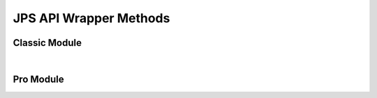 JPS API Wrapper Methods
=======================


Classic Module
------------------

.. collapse:: accounts

   |

   .. automethod:: src.classic.Classic.get_accounts

   |

   .. automethod:: src.classic.Classic.get_account

   |

   .. automethod:: src.classic.Classic.get_account_group

   |

   .. automethod:: src.classic.Classic.create_account

   |

   .. automethod:: src.classic.Classic.create_account_group

   |

   .. automethod:: src.classic.Classic.update_account

   |

   .. automethod:: src.classic.Classic.update_account_group

   |

   .. automethod:: src.classic.Classic.delete_account

   |

   .. automethod:: src.classic.Classic.delete_account_group

   |

.. collapse:: activationcode

   |

   .. automethod:: src.classic.Classic.get_activation_code

   |

   .. automethod:: src.classic.Classic.update_activation_code

   |

.. collapse:: advancedcomputersearches

   |

   .. automethod:: src.classic.Classic.get_advanced_computer_searches

   |

   .. automethod:: src.classic.Classic.get_advanced_computer_search

   |

   .. automethod:: src.classic.Classic.create_advanced_computer_search

   |

   .. automethod:: src.classic.Classic.update_advanced_computer_search

   |

   .. automethod:: src.classic.Classic.delete_advanced_computer_search

   |

.. collapse:: advancedmobiledevicesearches

   |

   .. automethod:: src.classic.Classic.get_advanced_mobile_device_searches

   |

   .. automethod:: src.classic.Classic.get_advanced_mobile_device_search

   |

   .. automethod:: src.classic.Classic.create_advanced_mobile_device_search

   |

   .. automethod:: src.classic.Classic.update_advanced_mobile_device_search

   |

   .. automethod:: src.classic.Classic.delete_advanced_mobile_device_search

   |

.. collapse:: advancedusersearches

   |

   .. automethod:: src.classic.Classic.get_advanced_user_searches

   |

   .. automethod:: src.classic.Classic.get_advanced_user_search

   |

   .. automethod:: src.classic.Classic.create_advanced_user_search

   |

   .. automethod:: src.classic.Classic.update_advanced_user_search

   |

   .. automethod:: src.classic.Classic.delete_advanced_user_search

   |

.. collapse:: allowedfileextensions

   |

   .. automethod:: src.classic.Classic.get_allowed_file_extensions

   |

   .. automethod:: src.classic.Classic.get_allowed_file_extension

   |

   .. automethod:: src.classic.Classic.create_allowed_file_extension

   |

   .. automethod:: src.classic.Classic.delete_allowed_file_extension

   |

.. collapse:: buildings

   |

   .. automethod:: src.classic.Classic.get_buildings

   |

   .. automethod:: src.classic.Classic.get_building

   |

   .. automethod:: src.classic.Classic.create_building

   |

   .. automethod:: src.classic.Classic.update_building

   |

   .. automethod:: src.classic.Classic.delete_building

   |

.. collapse:: byoprofiles

   |

   .. automethod:: src.classic.Classic.get_byo_profiles

   |

   .. automethod:: src.classic.Classic.get_byo_profile

   |

   .. automethod:: src.classic.Classic.create_byo_profile

   |

   .. automethod:: src.classic.Classic.update_byo_profile

   |

   .. automethod:: src.classic.Classic.delete_byo_profile

   |


.. collapse:: categories

   |

   .. automethod:: src.classic.Classic.get_categories

   |

   .. automethod:: src.classic.Classic.get_category

   |

   .. automethod:: src.classic.Classic.create_category

   |

   .. automethod:: src.classic.Classic.update_category

   |

   .. automethod:: src.classic.Classic.delete_category

   |

.. collapse:: classes

   |

   .. automethod:: src.classic.Classic.get_classes

   |

   .. automethod:: src.classic.Classic.get_class

   |

   .. automethod:: src.classic.Classic.create_class

   |

   .. automethod:: src.classic.Classic.update_class

   |

   .. automethod:: src.classic.Classic.delete_class

   |

.. collapse:: commandflush

   |

   .. automethod:: src.classic.Classic.create_command_flush

   |

.. collapse:: computerapplications

   |

   .. automethod:: src.classic.Classic.get_computer_application

   |

   .. automethod:: src.classic.Classic.get_computer_application_usage

   |

.. collapse:: computercommands

   |

   .. automethod:: src.classic.Classic.get_computer_commands

   |

   .. automethod:: src.classic.Classic.get_computer_command

   |

   .. automethod:: src.classic.Classic.get_computer_command_status


   |

   .. automethod:: src.classic.Classic.create_computer_command

   |

.. collapse:: computerextensionattributes

   |

   .. automethod:: src.classic.Classic.get_computer_extension_attributes

   |

   .. automethod:: src.classic.Classic.get_computer_extension_attribute

   |

   .. automethod:: src.classic.Classic.create_computer_extension_attribute

   |

   .. automethod:: src.classic.Classic.update_computer_extension_attribute

   |

   .. automethod:: src.classic.Classic.delete_computer_extension_attribute

.. collapse:: computergroups

   |

   .. automethod:: src.classic.Classic.get_computer_groups

   |

   .. automethod:: src.classic.Classic.get_computer_group

   |

   .. automethod:: src.classic.Classic.create_computer_group

   |

   .. automethod:: src.classic.Classic.update_computer_group

   |

   .. automethod:: src.classic.Classic.delete_computer_group

   |

.. collapse:: computerhardwaresoftwarereports

   |

   .. automethod:: src.classic.Classic.get_computer_hardware_software_reports

   |

.. collapse:: computerhistory

   |

   .. automethod:: src.classic.Classic.get_computer_history

   |

.. collapse:: computerinventorycollection

   |

   .. automethod:: src.classic.Classic.get_computer_inventory_collection

   |

   .. automethod:: src.classic.Classic.update_computer_inventory_collection

   |

.. collapse:: computerinvitations

   |

   .. automethod:: src.classic.Classic.get_computer_invitations

   |

   .. automethod:: src.classic.Classic.get_computer_invitation

   |

   .. automethod:: src.classic.Classic.create_computer_invitation

   |

   .. automethod:: src.classic.Classic.delete_computer_invitation

   |

.. collapse:: computermanagement

   |

   .. automethod:: src.classic.Classic.get_computer_management

   |

.. collapse:: computerreports

   |

   .. automethod:: src.classic.Classic.get_computer_reports

   |

   .. automethod:: src.classic.Classic.get_computer_report

   |

.. collapse:: computers

   |

   .. automethod:: src.classic.Classic.get_computers

   |

   .. automethod:: src.classic.Classic.get_computer

   |

   .. automethod:: src.classic.Classic.create_computer

   |

   .. automethod:: src.classic.Classic.update_computer

   |

   .. automethod:: src.classic.Classic.delete_computer

   |

   .. automethod:: src.classic.Classic.delete_computers_extension_attribute_data

   |

.. collapse:: departments

   |

   .. automethod:: src.classic.Classic.get_departments

   |

   .. automethod:: src.classic.Classic.get_department

   |

   .. automethod:: src.classic.Classic.create_department

   |

   .. automethod:: src.classic.Classic.update_department

   |

   .. automethod:: src.classic.Classic.delete_department

   |

.. collapse:: directorybindings

   |

   .. automethod:: src.classic.Classic.get_directory_bindings

   |

   .. automethod:: src.classic.Classic.get_directory_binding

   |

   .. automethod:: src.classic.Classic.create_directory_binding

   |

   .. automethod:: src.classic.Classic.update_directory_binding

   |

   .. automethod:: src.classic.Classic.delete_directory_binding

   |

.. collapse:: diskencryptionconfigurations

   |

   .. automethod:: src.classic.Classic.get_disk_encryption_configurations

   |

   .. automethod:: src.classic.Classic.get_disk_encryption_configuration

   |

   .. automethod:: src.classic.Classic.create_disk_encryption_configuration

   |

   .. automethod:: src.classic.Classic.update_disk_encryption_configuration

   |

   .. automethod:: src.classic.Classic.delete_disk_encryption_configuration

   |

.. collapse:: distributionpoints

   |

   .. automethod:: src.classic.Classic.get_distribution_points

   |

   .. automethod:: src.classic.Classic.get_distribution_point

   |

   .. automethod:: src.classic.Classic.create_distribution_point

   |

   .. automethod:: src.classic.Classic.update_distribution_point

   |

   .. automethod:: src.classic.Classic.delete_distribution_point

   |

.. collapse:: dockitems

   |

   .. automethod:: src.classic.Classic.get_dock_items

   |

   .. automethod:: src.classic.Classic.get_dock_item

   |

   .. automethod:: src.classic.Classic.create_dock_item

   |

   .. automethod:: src.classic.Classic.update_dock_item

   |

   .. automethod:: src.classic.Classic.delete_dock_item

   |

.. collapse:: ebooks

   |

   .. automethod:: src.classic.Classic.get_ebooks

   |

   .. automethod:: src.classic.Classic.get_ebook

   |

   .. automethod:: src.classic.Classic.create_ebook

   |

   .. automethod:: src.classic.Classic.update_ebook

   |

   .. automethod:: src.classic.Classic.delete_ebook

   |

.. collapse:: fileuploads

   |

   Enrollmentprofiles and printers resources do not work. Peripherals work but
   are no longer supported by Jamf so I didn't add them.

   |

   .. automethod:: src.classic.Classic.create_file_upload

   |

.. collapse:: gsxconnection

   |

   .. automethod:: src.classic.Classic.get_gsx_connection

   |

   .. automethod:: src.classic.Classic.update_gsx_connection

   |

.. collapse:: healthcarelistener

   |

   .. automethod:: src.classic.Classic.get_healthcare_listeners

   |

   .. automethod:: src.classic.Classic.get_healthcare_listener

   |

   .. automethod:: src.classic.Classic.update_healthcare_listener

   |

.. collapse:: healthcarelistenerrule

   |

   .. automethod:: src.classic.Classic.get_healthcare_listener_rules

   |

   .. automethod:: src.classic.Classic.get_healthcare_listener_rule

   |

   .. automethod:: src.classic.Classic.create_healthcare_listener_rule

   |

   .. automethod:: src.classic.Classic.update_healthcare_listener_rule

   |

.. collapse:: ibeacons

   |

   .. automethod:: src.classic.Classic.get_ibeacon_regions

   |

   .. automethod:: src.classic.Classic.get_ibeacon_region

   |

   .. automethod:: src.classic.Classic.create_ibeacon_region

   |

   .. automethod:: src.classic.Classic.update_ibeacon_region

   |

   .. automethod:: src.classic.Classic.delete_ibeacon_region

   |

.. collapse:: infrastructuremanager

   |

   .. automethod:: src.classic.Classic.get_infrastructure_managers

   |

   .. automethod:: src.classic.Classic.get_infrastructure_manager

   |

   .. automethod:: src.classic.Classic.update_infrastructure_manager

   |

.. collapse:: jssuser

   |

   This endpoint no longer works.

   |

.. collapse:: jsonwebtokenconfigurations

   |

   .. automethod:: src.classic.Classic.get_json_web_token_configurations

   |

   .. automethod:: src.classic.Classic.get_json_web_token_configuration

   |

   .. automethod:: src.classic.Classic.create_json_web_token_configuration

   |

   .. automethod:: src.classic.Classic.update_json_web_token_configuration

   |

   .. automethod:: src.classic.Classic.delete_json_web_token_configuration

   |

.. collapse:: ldapservers

   |

   .. automethod:: src.classic.Classic.get_ldap_servers

   |

   .. automethod:: src.classic.Classic.get_ldap_server

   |

   .. automethod:: src.classic.Classic.get_ldap_server_user

   |

   .. automethod:: src.classic.Classic.get_ldap_server_group

   |

   .. automethod:: src.classic.Classic.get_ldap_server_group_user

   |

   .. automethod:: src.classic.Classic.create_ldap_server

   |

   .. automethod:: src.classic.Classic.update_ldap_server

   |

   .. automethod:: src.classic.Classic.delete_ldap_server

   |

.. collapse:: licensedsoftware

   |

   .. automethod:: src.classic.Classic.get_licensed_software_all

   |

   .. automethod:: src.classic.Classic.get_licensed_software

   |

   .. automethod:: src.classic.Classic.create_licensed_software

   |

   .. automethod:: src.classic.Classic.update_licensed_software

   |

   .. automethod:: src.classic.Classic.delete_licensed_software

   |

.. collapse:: logflush

   |

   .. automethod:: src.classic.Classic.create_log_flush

   |

   .. automethod:: src.classic.Classic.create_log_flush_interval

   |

.. collapse:: macapplications

   |

   .. automethod:: src.classic.Classic.get_mac_applications

   |

   .. automethod:: src.classic.Classic.get_mac_application

   |

   .. automethod:: src.classic.Classic.create_mac_application

   |

   .. automethod:: src.classic.Classic.update_mac_application

   |

   .. automethod:: src.classic.Classic.delete_mac_application

   |

.. collapse:: managedpreferenceprofiles

   |

   Managed preference profiles have been deprecated by Apple and Jamf.
   I added the ability to get, update, and delete them as you can no do these
   through the GUI but omitted creation as they should not be used.

   |

   .. automethod:: src.classic.Classic.get_managed_preference_profiles

   |

   .. automethod:: src.classic.Classic.get_managed_preference_profile

   |

   .. automethod:: src.classic.Classic.update_managed_preference_profile

   |

   .. automethod:: src.classic.Classic.delete_managed_preference_profile

   |

.. collapse:: mobiledeviceapplications

   |

   .. automethod:: src.classic.Classic.get_mobile_device_applications

   |

   .. automethod:: src.classic.Classic.get_mobile_device_application

   |

   .. automethod:: src.classic.Classic.create_mobile_device_application

   |

   .. automethod:: src.classic.Classic.update_mobile_device_application

   |

   .. automethod:: src.classic.Classic.delete_mobile_device_application

   |

.. collapse:: mobiledevicecommands

   |

   .. automethod:: src.classic.Classic.get_mobile_device_commands

   |

   .. automethod:: src.classic.Classic.get_mobile_device_command

   |

   .. automethod:: src.classic.Classic.create_mobile_device_command

   |

.. collapse:: mobiledeviceconfigurationprofiles

   |

   .. automethod:: src.classic.Classic.get_mobile_device_configuration_profiles

   |

   .. automethod:: src.classic.Classic.get_mobile_device_configuration_profile

   |

   .. automethod:: src.classic.Classic.create_mobile_device_configuration_profile

   |

   .. automethod:: src.classic.Classic.update_mobile_device_configuration_profile

   |

   .. automethod:: src.classic.Classic.delete_mobile_device_configuration_profile

   |

.. collapse:: mobiledeviceenrollmentprofiles

   |

   .. automethod:: src.classic.Classic.get_mobile_device_enrollment_profiles

   |

   .. automethod:: src.classic.Classic.get_mobile_device_enrollment_profile

   |

   .. automethod:: src.classic.Classic.create_mobile_device_enrollment_profile

   |

   .. automethod:: src.classic.Classic.update_mobile_device_enrollment_profile

   |

   .. automethod:: src.classic.Classic.delete_mobile_device_enrollment_profile

   |

.. collapse:: mobiledeviceextensionattributes

   |

   .. automethod:: src.classic.Classic.get_mobile_device_extension_attributes

   |

   .. automethod:: src.classic.Classic.get_mobile_device_extension_attribute

   |

   .. automethod:: src.classic.Classic.create_mobile_device_extension_attribute

   |

   .. automethod:: src.classic.Classic.update_mobile_device_extension_attribute

   |

   .. automethod:: src.classic.Classic.delete_mobile_device_extension_attribute

   |

.. collapse:: mobiledevicegroups

   |

   .. automethod:: src.classic.Classic.get_mobile_device_groups

   |

   .. automethod:: src.classic.Classic.get_mobile_device_group

   |

   .. automethod:: src.classic.Classic.create_mobile_device_group

   |

   .. automethod:: src.classic.Classic.update_mobile_device_group

   |

   .. automethod:: src.classic.Classic.delete_mobile_device_group

   |

.. collapse:: mobiledevicehistory

   |

   .. automethod:: src.classic.Classic.get_mobile_device_history

   |

.. collapse:: mobiledeviceinvitations

   |

   .. automethod:: src.classic.Classic.get_mobile_device_invitations

   |

   .. automethod:: src.classic.Classic.get_mobile_device_invitation

   |

   .. automethod:: src.classic.Classic.create_mobile_device_invitation

   |

   .. automethod:: src.classic.Classic.delete_mobile_device_invitation

   |

.. collapse:: mobiledeviceprovisioningprofiles

   |

   .. automethod:: src.classic.Classic.get_mobile_device_provisioning_profiles

   |

   .. automethod:: src.classic.Classic.get_mobile_device_provisioning_profile

   |

   .. automethod:: src.classic.Classic.create_mobile_device_provisioning_profile

   |

   .. automethod:: src.classic.Classic.update_mobile_device_provisioning_profile

   |

   .. automethod:: src.classic.Classic.delete_mobile_device_provisioning_profile

   |

.. collapse:: mobiledevices

   |

   .. automethod:: src.classic.Classic.get_mobile_devices

   |

   .. automethod:: src.classic.Classic.get_mobile_device

   |

   .. automethod:: src.classic.Classic.create_mobile_device

   |

   .. automethod:: src.classic.Classic.update_mobile_device

   |

   .. automethod:: src.classic.Classic.delete_mobile_device

   |

.. collapse:: networksegments

   |

   .. automethod:: src.classic.Classic.get_network_segments

   |

   .. automethod:: src.classic.Classic.get_network_segment

   |

   .. automethod:: src.classic.Classic.create_network_segment

   |

   .. automethod:: src.classic.Classic.update_network_segment

   |

   .. automethod:: src.classic.Classic.delete_network_segment

   |

.. collapse:: osxconfigurationprofiles

   |

   .. automethod:: src.classic.Classic.get_osx_configuration_profiles

   |

   .. automethod:: src.classic.Classic.get_osx_configuration_profile

   |

   .. automethod:: src.classic.Classic.create_osx_configuration_profile

   |

   .. automethod:: src.classic.Classic.update_osx_configuration_profile

   |

   .. automethod:: src.classic.Classic.delete_osx_configuration_profile

   |

.. collapse:: packages

   |

   .. automethod:: src.classic.Classic.get_packages

   |

   .. automethod:: src.classic.Classic.get_package

   |

   .. automethod:: src.classic.Classic.create_package

   |

   .. automethod:: src.classic.Classic.update_package

   |

   .. automethod:: src.classic.Classic.delete_package

   |

.. collapse:: patchavailabletitles

   |

   .. automethod:: src.classic.Classic.get_patch_available_titles

   |

.. collapse:: patches

   |

   All endpoints deprecated, use /patchsoftwaretitles or /patchreports

   |

.. collapse:: patchexternalsources

   |

   .. automethod:: src.classic.Classic.get_patch_external_sources

   |

   .. automethod:: src.classic.Classic.get_patch_external_source

   |

   .. automethod:: src.classic.Classic.create_patch_external_source

   |

   .. automethod:: src.classic.Classic.update_patch_external_source

   |

   .. automethod:: src.classic.Classic.delete_patch_external_source

   |

.. collapse:: patchinternalsources

   |

   .. automethod:: src.classic.Classic.get_patch_internal_sources

   |

   .. automethod:: src.classic.Classic.get_patch_internal_source

   |

.. collapse:: patchpolicies

   |

   .. automethod:: src.classic.Classic.get_patch_policies

   |

   .. automethod:: src.classic.Classic.get_patch_policy

   |

   .. automethod:: src.classic.Classic.create_patch_policy

   |

   .. automethod:: src.classic.Classic.update_patch_policy

   |

   .. automethod:: src.classic.Classic.delete_patch_policy

   |

.. collapse:: patchreports

   |

   .. automethod:: src.classic.Classic.get_patch_report

   |

.. collapse:: patchsoftwaretitles

   |

   .. automethod:: src.classic.Classic.get_patch_software_titles

   |

   .. automethod:: src.classic.Classic.get_patch_software_title

   |

   .. automethod:: src.classic.Classic.create_patch_software_title

   |

   .. automethod:: src.classic.Classic.update_patch_software_title

   |

   .. automethod:: src.classic.Classic.delete_patch_software_title

   |

.. collapse:: peripherals

   |

   Peripherals were deprecated by Jamf so I've omitted the creation
   endpoint, you can still get, update, and delete so that you can change or 
   delete them.

   |

   .. automethod:: src.classic.Classic.get_peripherals

   |

   .. automethod:: src.classic.Classic.get_peripheral

   |

   .. automethod:: src.classic.Classic.update_peripheral

   |

   .. automethod:: src.classic.Classic.delete_peripheral

   |

.. collapse:: peripheraltypes

   |

   Peripherals were deprecated by Jamf so I've omitted the creation
   endpoint, you can still get, update, and delete are still available
   so that you can change or delete them.

   |

   .. automethod:: src.classic.Classic.get_peripheral_types

   |

   .. automethod:: src.classic.Classic.get_peripheral_type

   |

   .. automethod:: src.classic.Classic.update_peripheral_type

   |

   .. automethod:: src.classic.Classic.delete_peripheral_type

   |

.. collapse:: policies

   |

   .. automethod:: src.classic.Classic.get_policies

   |

   .. automethod:: src.classic.Classic.get_policy

   |

   .. automethod:: src.classic.Classic.create_policy

   |

   .. automethod:: src.classic.Classic.update_policy

   |

   .. automethod:: src.classic.Classic.delete_policy

   |

.. collapse:: printers

   |

   .. automethod:: src.classic.Classic.get_printers

   |

   .. automethod:: src.classic.Classic.get_printer

   |

   .. automethod:: src.classic.Classic.create_printer

   |

   .. automethod:: src.classic.Classic.update_printer

   |

   .. automethod:: src.classic.Classic.delete_printer

   |

.. collapse:: removablemacaddresses

   |

   .. automethod:: src.classic.Classic.get_removable_mac_addresses

   |

   .. automethod:: src.classic.Classic.get_removable_mac_address

   |

   .. automethod:: src.classic.Classic.create_removable_mac_address

   |

   .. automethod:: src.classic.Classic.update_removable_mac_address

   |

   .. automethod:: src.classic.Classic.delete_removable_mac_address

   |

.. collapse:: restrictedsoftware

   |

   .. automethod:: src.classic.Classic.get_restricted_software_all

   |

   .. automethod:: src.classic.Classic.get_restricted_software

   |

   .. automethod:: src.classic.Classic.create_restricted_software

   |

   .. automethod:: src.classic.Classic.update_restricted_software

   |

   .. automethod:: src.classic.Classic.delete_restricted_software

   |

.. collapse:: savedsearches

   |

   Deprecated - use advancedcomputersearches, advancedmobiledevicesearches,
   and advancedusersearches instead.

   |

.. collapse:: scripts

   |

   .. automethod:: src.classic.Classic.get_scripts

   |

   .. automethod:: src.classic.Classic.get_script

   |

   .. automethod:: src.classic.Classic.create_script

   |

   .. automethod:: src.classic.Classic.update_script

   |

   .. automethod:: src.classic.Classic.delete_script

   |

.. collapse:: sites

   |

   .. automethod:: src.classic.Classic.get_sites

   |

   .. automethod:: src.classic.Classic.get_site

   |

   .. automethod:: src.classic.Classic.create_site

   |

   .. automethod:: src.classic.Classic.update_site

   |

   .. automethod:: src.classic.Classic.delete_site

   |

.. collapse:: smtpserver

   |

   .. automethod:: src.classic.Classic.get_smtp_server

   |

   .. automethod:: src.classic.Classic.update_smtp_server

   |

.. collapse:: softwareupdateservers

   |

   .. automethod:: src.classic.Classic.get_software_update_servers

   |

   .. automethod:: src.classic.Classic.get_software_update_server

   |

   .. automethod:: src.classic.Classic.create_software_update_server

   |

   .. automethod:: src.classic.Classic.update_software_update_server

   |

   .. automethod:: src.classic.Classic.delete_software_update_server

   |

.. collapse:: userextensionattributes

   |

   .. automethod:: src.classic.Classic.get_user_extension_attributes

   |

   .. automethod:: src.classic.Classic.get_user_extension_attribute

   |

   .. automethod:: src.classic.Classic.create_user_extension_attribute

   |

   .. automethod:: src.classic.Classic.update_user_extension_attribute

   |

   .. automethod:: src.classic.Classic.delete_user_extension_attribute

   |

.. collapse:: usergroups

   |

   .. automethod:: src.classic.Classic.get_user_groups

   |

   .. automethod:: src.classic.Classic.get_user_group

   |

   .. automethod:: src.classic.Classic.create_user_group

   |

   .. automethod:: src.classic.Classic.update_user_group

   |

   .. automethod:: src.classic.Classic.delete_user_group

   |

.. collapse:: users

   |

   .. automethod:: src.classic.Classic.get_users

   |

   .. automethod:: src.classic.Classic.get_user

   |

   .. automethod:: src.classic.Classic.create_user

   |

   .. automethod:: src.classic.Classic.update_user

   |

   .. automethod:: src.classic.Classic.delete_user

   |

.. collapse:: vppaccounts

   |

   .. automethod:: src.classic.Classic.get_vpp_accounts

   |

   .. automethod:: src.classic.Classic.get_vpp_account

   |

   .. automethod:: src.classic.Classic.create_vpp_account

   |

   .. automethod:: src.classic.Classic.update_vpp_account

   |

   .. automethod:: src.classic.Classic.delete_vpp_account

   |

.. collapse:: vppassignments

   |

   .. automethod:: src.classic.Classic.get_vpp_assignments

   |

   .. automethod:: src.classic.Classic.get_vpp_assignment

   |

   .. automethod:: src.classic.Classic.create_vpp_assignment

   |

   .. automethod:: src.classic.Classic.update_vpp_assignment

   |

   .. automethod:: src.classic.Classic.delete_vpp_assignment

   |

.. collapse:: vppinvitations

   |

   .. automethod:: src.classic.Classic.get_vpp_invitations

   |

   .. automethod:: src.classic.Classic.get_vpp_invitation

   |

   .. automethod:: src.classic.Classic.create_vpp_invitation

   |

   .. automethod:: src.classic.Classic.update_vpp_invitation

   |

   .. automethod:: src.classic.Classic.delete_vpp_invitation
   
   |

.. collapse:: webhooks

   |

   .. automethod:: src.classic.Classic.get_webhooks

   |

   .. automethod:: src.classic.Classic.get_webhook

   |

   .. automethod:: src.classic.Classic.create_webhook

   |

   .. automethod:: src.classic.Classic.update_webhook

   |

   .. automethod:: src.classic.Classic.delete_webhook

   |

|

Pro Module
------------------

.. collapse:: advanced-mobile-device-searches

   |

   .. automethod:: src.pro.Pro.get_advanced_mobile_device_searches

   |

   .. automethod:: src.pro.Pro.get_advanced_mobile_device_search_criteria_choices

   |

   .. automethod:: src.pro.Pro.get_advanced_mobile_device_search

   |

   .. automethod:: src.pro.Pro.create_advanced_mobile_device_search

   |

   .. automethod:: src.pro.Pro.update_advanced_mobile_device_search

   |

   .. automethod:: src.pro.Pro.delete_advanced_mobile_device_search

   |

.. collapse:: advnced-user-content-searches

   |

   .. automethod:: src.pro.Pro.get_advanced_user_content_searches

   |

   .. automethod:: src.pro.Pro.get_advanced_user_content_search

   |

   .. automethod:: src.pro.Pro.create_advanced_user_content_search

   |

   .. automethod:: src.pro.Pro.update_advanced_user_content_search

   |

   .. automethod:: src.pro.Pro.delete_advanced_user_content_search

   |

.. collapse:: api-authentication

   |

   Only the get method is available here because the other endpoints will
   cause the current session to fail and break the API wrapper.

   |

   .. automethod:: src.pro.Pro.get_api_authentication

   |

.. collapse:: app-dynamics-configuration-preview

   |

   .. automethod:: src.pro.Pro.get_app_dynamics_configuration

   |

.. collapse:: app-request-preview

   |

   .. automethod:: src.pro.Pro.get_app_request_settings

   |

   .. automethod:: src.pro.Pro.get_app_request_form_input_fields

   |

   .. automethod:: src.pro.Pro.get_app_request_form_input_field

   |

   .. automethod:: src.pro.Pro.create_app_request_form_input_field

   |

   .. automethod:: src.pro.Pro.update_app_request_settings

   |

   .. automethod:: src.pro.Pro.update_app_request_form_input_field

   |

   .. automethod:: src.pro.Pro.replace_app_request_form_input_fields

   |

   .. automethod:: src.pro.Pro.delete_app_request_form_input_field

   |

.. collapse:: app-store-country-codes-preview

   |

   .. automethod:: src.pro.Pro.get_app_store_country_codes

   |

.. collapse:: branding

   |

   .. automethod:: src.pro.Pro.get_branding_image

   |

.. collapse:: buildings

   |

   .. automethod:: src.pro.Pro.get_buildings

   |

   .. automethod:: src.pro.Pro.get_building

   |

   .. automethod:: src.pro.Pro.get_building_history

   |

   .. automethod:: src.pro.Pro.get_building_export

   |

   .. automethod:: src.pro.Pro.get_building_history_export

   |

   .. automethod:: src.pro.Pro.create_building

   |

   .. automethod:: src.pro.Pro.create_building_history_note

   |

   .. automethod:: src.pro.Pro.update_building

   |

   .. automethod:: src.pro.Pro.delete_building
   
   |

.. collapse:: cache-settings

   |

   .. automethod:: src.pro.Pro.get_cache_settings

   |

   .. automethod:: src.pro.Pro.update_cache_settings

   |

.. collapse:: categories

   |

   .. automethod:: src.pro.Pro.get_categories

   |

   .. automethod:: src.pro.Pro.get_category

   |

   .. automethod:: src.pro.Pro.get_category_history

   |

   .. automethod:: src.pro.Pro.create_category

   |

   .. automethod:: src.pro.Pro.create_category_history_note

   |

   .. automethod:: src.pro.Pro.update_category

   |

   .. automethod:: src.pro.Pro.delete_category

   |

.. collapse:: certificate-authority

   |

   .. automethod:: src.pro.Pro.get_certificate_authority_active

   |

   .. automethod:: src.pro.Pro.get_certificate_authority

   |

.. collapse:: classic-ldap

   |

   .. automethod:: src.pro.Pro.get_classic_ldap

   |

.. collapse:: client-check-in

   |

   .. automethod:: src.pro.Pro.get_client_check_in

   |

   .. automethod:: src.pro.Pro.get_client_check_in_history

   |

   .. automethod:: src.pro.Pro.create_client_check_in_history_note

   |

   .. automethod:: src.pro.Pro.update_client_check_in

   |

.. collapse:: cloud-azure

   |

   .. automethod:: src.pro.Pro.get_cloud_azure_default_server_configuration

   |

   .. automethod:: src.pro.Pro.get_cloud_azure_default_mappings

   |

   .. automethod:: src.pro.Pro.get_cloud_azure_identity_provider_configuration

   |

   .. automethod:: src.pro.Pro.get_cloud_azure_report

   |

   .. automethod:: src.pro.Pro.get_cloud_azure_report_status

   |

   .. automethod:: src.pro.Pro.get_cloud_azure_pending_report

   |

   .. automethod:: src.pro.Pro.create_cloud_azure_report

   |

   .. automethod:: src.pro.Pro.create_cloud_azure_identity_provider_configuration

   |

   .. automethod:: src.pro.Pro.update_cloud_azure_identity_provider_configuration

   |

   .. automethod:: src.pro.Pro.delete_cloud_azure_identity_provider_configuration

   |

.. collapse:: cloud-idp

   |

   .. automethod:: src.pro.Pro.get_cloud_idps

   |

   .. automethod:: src.pro.Pro.get_cloud_idp

   |

   .. automethod:: src.pro.Pro.get_cloud_idp_history

   |

   .. automethod:: src.pro.Pro.get_cloud_idp_export

   |

   .. automethod:: src.pro.Pro.create_cloud_idp_history_note

   |

   .. automethod:: src.pro.Pro.create_cloud_idp_group_test_search

   |

   .. automethod:: src.pro.Pro.create_cloud_idp_user_test_search

   |

   .. automethod:: src.pro.Pro.create_cloud_idp_user_membership_test_search

   |

.. collapse:: cloud-ldap

   |

   .. automethod:: src.pro.Pro.get_cloud_ldap_default_server_configuration

   |

   .. automethod:: src.pro.Pro.get_cloud_ldap_default_mappings

   |

   .. automethod:: src.pro.Pro.get_cloud_ldap_configuration

   |

   .. automethod:: src.pro.Pro.get_cloud_ldap_mappings

   |

   .. automethod:: src.pro.Pro.get_cloud_ldap_connection_status

   |

   .. automethod:: src.pro.Pro.get_cloud_ldap_bind_connection_pool

   |

   .. automethod:: src.pro.Pro.get_cloud_ldap_search_connection_pool

   |

   .. automethod:: src.pro.Pro.create_cloud_ldap_configuration

   |

   .. automethod:: src.pro.Pro.create_cloud_ldap_keystore_validation

   |

   .. automethod:: src.pro.Pro.update_cloud_ldap_configuration

   |

   .. automethod:: src.pro.Pro.update_cloud_ldap_mappings_configuration

   |

   .. automethod:: src.pro.Pro.delete_cloud_ldap_configuration

   |

.. collapse:: computer-groups

   |

   .. automethod:: src.pro.Pro.get_computer_groups

   |

.. collapse:: computer-inventory

   |

   .. automethod:: src.pro.Pro.get_computer_inventories

   |

   .. automethod:: src.pro.Pro.get_computer_inventory

   |

   .. automethod:: src.pro.Pro.get_computer_inventory_detail

   |

   .. automethod:: src.pro.Pro.get_computer_inventory_filevaults

   |

   .. automethod:: src.pro.Pro.get_computer_inventory_filevault

   |

   .. automethod:: src.pro.Pro.get_computer_inventory_recovery_lock_password

   |

   .. automethod:: src.pro.Pro.get_computer_inventory_attachment

   |

   .. automethod:: src.pro.Pro.create_computer_inventory_attachment

   |

   .. automethod:: src.pro.Pro.update_computer_inventory

   |

   .. automethod:: src.pro.Pro.delete_computer_inventory

   |

   .. automethod:: src.pro.Pro.delete_computer_inventory_attachment

   |

.. collapse:: computer-inventory-collection-settings

   |

   .. automethod:: src.pro.Pro.get_computer_inventory_collection_settings

   |

   .. automethod:: src.pro.Pro.create_computer_inventory_collection_settings_custom_path

   |

   .. automethod:: src.pro.Pro.update_computer_inventory_collection_settings

   |

   .. automethod:: src.pro.Pro.delete_computer_inventory_collection_settings_custom_path

   |

.. collapse:: computer-prestages

   |

   .. automethod:: src.pro.Pro.get_computer_prestages

   |

   .. automethod:: src.pro.Pro.get_computer_prestage_scopes

   |

   .. automethod:: src.pro.Pro.get_computer_prestage

   |

   .. automethod:: src.pro.Pro.get_computer_prestage_scope

   |

   .. automethod:: src.pro.Pro.create_computer_prestage

   |

   .. automethod:: src.pro.Pro.create_computer_prestage_scope

   |

   .. automethod:: src.pro.Pro.update_computer_prestage

   |

   .. automethod:: src.pro.Pro.replace_computer_prestage_scope

   |

   .. automethod:: src.pro.Pro.delete_computer_prestage

   |

   .. automethod:: src.pro.Pro.delete_computer_prestage_scope

   |

.. collapse:: computers-preview

   |

   .. automethod:: src.pro.Pro.get_computers

   |

.. collapse:: conditional-access

   |

   .. automethod:: src.pro.Pro.get_conditional_access_computer

   |

   .. automethod:: src.pro.Pro.get_conditional_access_mobile_device

   |

.. collapse:: csa

   |

   .. automethod:: src.pro.Pro.get_csa

   |

   .. automethod:: src.pro.Pro.create_csa

   |

   .. automethod:: src.pro.Pro.update_csa

   |

   .. automethod:: src.pro.Pro.delete_csa

   |

.. collapse:: departments

   |

   .. automethod:: src.pro.Pro.get_departments

   |

   .. automethod:: src.pro.Pro.get_department

   |

   .. automethod:: src.pro.Pro.get_department_history

   |

   .. automethod:: src.pro.Pro.create_department

   |

   .. automethod:: src.pro.Pro.create_department_history_note

   |

   .. automethod:: src.pro.Pro.update_department

   |

   .. automethod:: src.pro.Pro.delete_department

   |

.. collapse:: device-communication-settings

   |

   .. automethod:: src.pro.Pro.get_device_communication_settings

   |

   .. automethod:: src.pro.Pro.get_device_communication_settings_history

   |

   .. automethod:: src.pro.Pro.create_device_communication_settings_history_note

   |

   .. automethod:: src.pro.Pro.update_device_communication_settings

   |

.. collapse:: device-enrollments

   |

   .. automethod:: src.pro.Pro.get_device_enrollments

   |

   .. automethod:: src.pro.Pro.get_device_enrollment

   |

   .. automethod:: src.pro.Pro.get_device_enrollment_history

   |

   .. automethod:: src.pro.Pro.get_device_enrollments_public_key

   |

   .. automethod:: src.pro.Pro.get_device_enrollments_instance_sync_states

   |

   .. automethod:: src.pro.Pro.get_device_enrollment_instance_sync_states

   |

   .. automethod:: src.pro.Pro.get_device_enrollment_instance_sync_state_latest

   |

   .. automethod:: src.pro.Pro.create_device_enrollment

   |

   .. automethod:: src.pro.Pro.create_device_enrollment_history_note

   |

   .. automethod:: src.pro.Pro.update_device_enrollment

   |

   .. automethod:: src.pro.Pro.update_device_enrollment_token

   |

   .. automethod:: src.pro.Pro.delete_device_enrollment

   |

   .. automethod:: src.pro.Pro.delete_device_enrollment_device

   |

.. collapse:: device-enrollments-devices

   |

   .. automethod:: src.pro.Pro.get_device_enrollments_devices

   |

.. collapse:: ebooks

   |

   .. automethod:: src.pro.Pro.get_ebooks

   |

   .. automethod:: src.pro.Pro.get_ebook

   |

   .. automethod:: src.pro.Pro.get_ebook_scope

   |

.. collapse:: engage

   |

   .. automethod:: src.pro.Pro.get_engage_settings

   |

   .. automethod:: src.pro.Pro.get_engage_settings_history

   |

   .. automethod:: src.pro.Pro.create_engage_settings_history_note

   |

   .. automethod:: src.pro.Pro.update_engage_settings

   |

.. collapse:: enrollment

   |

   .. automethod:: src.pro.Pro.get_enrollment_settings

   |

   .. automethod:: src.pro.Pro.get_enrollment_history

   |

   .. automethod:: src.pro.Pro.get_enrollment_history_export

   |

   .. automethod:: src.pro.Pro.get_enrollment_adue_session_token_settings

   |

   .. automethod:: src.pro.Pro.get_enrollment_ldap_groups

   |

   .. automethod:: src.pro.Pro.get_enrollment_ldap_group

   |

   .. automethod:: src.pro.Pro.get_enrollment_languages_messaging

   |

   .. automethod:: src.pro.Pro.get_enrollment_language_messaging

   |

   .. automethod:: src.pro.Pro.get_enrollment_language_codes

   |

   .. automethod:: src.pro.Pro.get_enrollment_unused_language_codes

   |

   .. automethod:: src.pro.Pro.create_enrollment_history_note

   |

   .. automethod:: src.pro.Pro.create_enrollment_ldap_group

   |

   .. automethod:: src.pro.Pro.update_enrollment_settings

   |

   .. automethod:: src.pro.Pro.update_enrollment_adue_session_token_settings

   |

   .. automethod:: src.pro.Pro.update_enrollment_ldap_group

   |

   .. automethod:: src.pro.Pro.update_enrollment_language_messaging

   |

   .. automethod:: src.pro.Pro.delete_enrollment_ldap_group

   |

   .. automethod:: src.pro.Pro.delete_enrollment_language_messaging

   |

.. collapse:: enrollment-customization

   |

   .. automethod:: src.pro.Pro.get_enrollment_customizations

   |

   .. automethod:: src.pro.Pro.get_enrollment_customization

   |

   .. automethod:: src.pro.Pro.get_enrollment_customization_history

   |

   .. automethod:: src.pro.Pro.get_enrollment_customization_prestages

   |

   .. automethod:: src.pro.Pro.get_enrollment_customization_image

   |

   .. automethod:: src.pro.Pro.create_enrollment_customization

   |

   .. automethod:: src.pro.Pro.create_enrollment_customization_history_note

   |

   .. automethod:: src.pro.Pro.create_enrollment_customization_image

   |

   .. automethod:: src.pro.Pro.update_enrollment_customization

   |

   .. automethod:: src.pro.Pro.delete_enrollment_customization

   |

.. collapse:: enrollment-customization-preview

   |

   .. automethod:: src.pro.Pro.get_enrollment_customization_panels

   |

   .. automethod:: src.pro.Pro.get_enrollment_customization_panel

   |

   .. automethod:: src.pro.Pro.get_enrollment_customization_ldap_panel

   |

   .. automethod:: src.pro.Pro.get_enrollment_customization_sso_panel

   |

   .. automethod:: src.pro.Pro.get_enrollment_customization_text_panel

   |

   .. automethod:: src.pro.Pro.get_enrollment_customization_text_panel_markdown

   |

   .. automethod:: src.pro.Pro.get_enrollment_customization_parsed_markdown

   |

   .. automethod:: src.pro.Pro.create_enrollment_customization_ldap_panel

   |

   .. automethod:: src.pro.Pro.create_enrollment_customization_sso_panel

   |

   .. automethod:: src.pro.Pro.create_enrollment_customization_text_panel

   |

   .. automethod:: src.pro.Pro.update_enrollment_customization_ldap_panel

   |

   .. automethod:: src.pro.Pro.update_enrollment_customization_sso_panel

   |

   .. automethod:: src.pro.Pro.update_enrollment_customization_text_panel

   |

   .. automethod:: src.pro.Pro.delete_enrollment_customization_panel

   |

   .. automethod:: src.pro.Pro.delete_enrollment_customization_ldap_panel

   |

   .. automethod:: src.pro.Pro.delete_enrollment_customization_sso_panel

   |

   .. automethod:: src.pro.Pro.delete_enrollment_customization_text_panel

   |

.. collapse:: icon

   |

   .. automethod:: src.pro.Pro.get_icon

   |

   .. automethod:: src.pro.Pro.get_icon_image

   |

   .. automethod:: src.pro.Pro.create_icon

   |

.. collapse:: inventory-information

   |

   .. automethod:: src.pro.Pro.get_inventory_information

   |

.. collapse:: inventory-preload

   |

   .. automethod:: src.pro.Pro.get_inventory_preloads

   |

   .. automethod:: src.pro.Pro.get_inventory_preload

   |

   .. automethod:: src.pro.Pro.get_inventory_preloads_history

   |

   .. automethod:: src.pro.Pro.get_inventory_preloads_extension_attributes

   |

   .. automethod:: src.pro.Pro.get_inventory_preloads_csv_template

   |

   .. automethod:: src.pro.Pro.get_inventory_preloads_csv

   |

   .. automethod:: src.pro.Pro.get_inventory_preloads_export

   |

   .. automethod:: src.pro.Pro.create_inventory_preload

   |

   .. automethod:: src.pro.Pro.create_inventory_preloads_history_note

   |

   .. automethod:: src.pro.Pro.create_inventory_preloads_csv_validation

   |

   .. automethod:: src.pro.Pro.create_inventory_preloads_csv

   |

   .. automethod:: src.pro.Pro.update_inventory_preload

   |

   .. automethod:: src.pro.Pro.delete_inventory_preload

   |

   .. automethod:: src.pro.Pro.delete_inventory_preloads_all

   |

.. collapse:: jamf-connect

   |

   .. automethod:: src.pro.Pro.get_jamf_connect_settings

   |

   .. automethod:: src.pro.Pro.get_jamf_connect_config_profiles

   |

   .. automethod:: src.pro.Pro.get_jamf_connect_config_profile_deployment_tasks

   |

   .. automethod:: src.pro.Pro.get_jamf_connect_history

   |

   .. automethod:: src.pro.Pro.create_jamf_connect_config_profile_deployment_task_retry

   |

   .. automethod:: src.pro.Pro.create_jamf_connect_history_note

   |

   .. automethod:: src.pro.Pro.update_jamf_connect_app_update_method

   |

.. collapse:: jamf-management-framework

   |

   .. automethod:: src.pro.Pro.create_jamf_management_framework_redeploy

   |

.. collapse:: jamf-package

   |

   .. automethod:: src.pro.Pro.get_jamf_package

   |

.. collapse:: jamf-pro-information

   |

   .. automethod:: src.pro.Pro.get_jamf_pro_information

   |

.. collapse:: jamf-pro-initialization

   |

   .. automethod:: src.pro.Pro.create_jamf_pro_initialization

   |

   .. automethod:: src.pro.Pro.create_jamf_pro_initialization_password

   |

.. collapse:: jamf-pro-initialization-preview

   |

   All endpoints deprecated.

   |

.. collapse:: jamf-pro-notifications

   |

   .. automethod:: src.pro.Pro.get_jamf_pro_notifications

   |

   .. automethod:: src.pro.Pro.delete_jamf_pro_notifications

   |

.. collapse:: jamf-pro-notifications-preview

   |

   All endpoints deprecated.

   |
 
.. collapse:: jamf-pro-server-url-preview

   |

   .. automethod:: src.pro.Pro.get_jamf_pro_server_url_settings

   |

   .. automethod:: src.pro.Pro.get_jamf_pro_server_url_settings_history

   |

   .. automethod:: src.pro.Pro.create_jamf_pro_server_url_settings_history_note

   |

   .. automethod:: src.pro.Pro.update_jamf_pro_server_url_settings

   |

.. collapse:: jamf-pro-user-account-settings

   |

   .. automethod:: src.pro.Pro.get_jamf_pro_user_account_setting

   |

   .. automethod:: src.pro.Pro.update_jamf_pro_user_account_setting

   |

   .. automethod:: src.pro.Pro.delete_jamf_pro_user_account_setting

   |

.. collapse:: jamf-pro-user-account-settings-preview

   |

   All endpoints deprecated.

   |

.. collapse:: jamf-pro-version

   |

   .. automethod:: src.pro.Pro.get_jamf_pro_version

   |

.. collapse:: jamf-protect

   |

   .. automethod:: src.pro.Pro.get_jamf_protect_config_profile_deployment_tasks

   |

   .. automethod:: src.pro.Pro.get_jamf_protect_history

   |

   .. automethod:: src.pro.Pro.get_jamf_protect_plans

   |

   .. automethod:: src.pro.Pro.create_jamf_protect_config_profile_deployment_tasks_retry

   |

   .. automethod:: src.pro.Pro.create_jamf_protect_history_note

   |

   .. automethod:: src.pro.Pro.create_jamf_protect_plans_sync

   |

   .. automethod:: src.pro.Pro.create_jamf_protect_api_configuration

   |

   .. automethod:: src.pro.Pro.update_jamf_protect_integration_settings

   |

   .. automethod:: src.pro.Pro.delete_jamf_protect_api_registration

   |

.. collapse:: ldap

   |

   .. automethod:: src.pro.Pro.get_ldap_servers

   |

   .. automethod:: src.pro.Pro.get_ldap_local_servers

   |

   .. automethod:: src.pro.Pro.get_ldap_group_search

   |

.. collapse:: locales-preview

   |

   .. automethod:: src.pro.Pro.get_locales

   |

.. collapse:: macos-managed-software-updates

   |

   .. automethod:: src.pro.Pro.get_macos_managed_software_updates

   |

   .. automethod:: src.pro.Pro.create_macos_managed_software_updates

   |

.. collapse:: mdm

   |

   .. automethod:: src.pro.Pro.get_mdm_commands

   |

   .. automethod:: src.pro.Pro.create_mdm_command

   |

   .. automethod:: src.pro.Pro.create_mdm_profile_renew

   |

   .. automethod:: src.pro.Pro.create_mdm_deploy_package

   |

.. collapse:: mobile-device-enrollment-profile

   |

   .. automethod:: src.pro.Pro.get_mobile_device_enrollment_profile

   |

.. collapse:: mobile-device-extension-attributes-preview

   |

   .. automethod:: src.pro.Pro.get_mobile_device_extension_attributes

   |

.. collapse:: mobile-device-groups-preview

   |

   .. automethod:: src.pro.Pro.get_mobile_device_groups

   |

.. collapse:: mobile-device-prestages

   |

   .. automethod:: src.pro.Pro.get_mobile_device_prestages

   |

   .. automethod:: src.pro.Pro.get_mobile_device_prestages_scopes

   |

   .. automethod:: src.pro.Pro.get_mobile_device_prestages_sync_states

   |

   .. automethod:: src.pro.Pro.get_mobile_device_prestage

   |

   .. automethod:: src.pro.Pro.get_mobile_device_prestage_attachments

   |

   .. automethod:: src.pro.Pro.get_mobile_device_prestage_history

   |

   .. automethod:: src.pro.Pro.get_mobile_device_prestage_scope

   |

   .. automethod:: src.pro.Pro.get_mobile_device_prestage_sync_states

   |

   .. automethod:: src.pro.Pro.get_mobile_device_prestage_latest_sync_state

   |

   .. automethod:: src.pro.Pro.create_mobile_device_prestage

   |

   .. automethod:: src.pro.Pro.create_mobile_device_prestage_attachment

   |

   .. automethod:: src.pro.Pro.create_mobile_device_prestage_history_note

   |

   .. automethod:: src.pro.Pro.create_mobile_device_prestage_scope

   |

   .. automethod:: src.pro.Pro.update_mobile_device_prestage

   |

   .. automethod:: src.pro.Pro.replace_mobile_device_prestage_scope

   |

   .. automethod:: src.pro.Pro.delete_mobile_device_prestage

   |

   .. automethod:: src.pro.Pro.delete_mobile_device_prestage_attachment

   |

   .. automethod:: src.pro.Pro.delete_mobile_device_prestage_scope

   |

.. collapse:: mobile-devices

   |

   .. automethod:: src.pro.Pro.get_mobile_devices

   |

   .. automethod:: src.pro.Pro.get_mobile_device

   |

   .. automethod:: src.pro.Pro.get_mobile_device_detail

   |

   .. automethod:: src.pro.Pro.update_mobile_device

   |

.. collapse:: parent-app-preview

   |

   .. automethod:: src.pro.Pro.get_parent_app_settings

   |

   .. automethod:: src.pro.Pro.get_parent_app_settings_history

   |

   .. automethod:: src.pro.Pro.create_parent_app_settings_history_note

   |

   .. automethod:: src.pro.Pro.update_parent_app_settings

   |

.. collapse:: patch-policies-preview

   |

   .. automethod:: src.pro.Pro.get_patch_policy_dashboard

   |

   .. automethod:: src.pro.Pro.create_patch_policy_dashboard

   |

   .. automethod:: src.pro.Pro.delete_patch_policy_dashboard

   |

.. collapse:: patch-policy-logs-preview

   |

   All endpoints deprecated.

   |

.. collapse:: patches

   |

   All endpoints deprecated.

   |

.. collapse:: patches-preview

   |

   .. automethod:: src.pro.Pro.get_patch_dashboards

   |

   .. automethod:: src.pro.Pro.get_patch_summary

   |

   .. automethod:: src.pro.Pro.get_patch_software_summary

   |

   .. automethod:: src.pro.Pro.get_patch_software_title_configuration_id

   |

   .. automethod:: src.pro.Pro.create_patch_disclaimer_accept

   |

   .. automethod:: src.pro.Pro.update_patch_report

   |

.. collapse:: policies-preview

   |

   .. automethod:: src.pro.Pro.get_policy_properties

   |

   .. automethod:: src.pro.Pro.update_policy_properties

   |

.. collapse:: re-enrollment-preview

   |

   .. automethod:: src.pro.Pro.get_reenrollment_settings

   |

   .. automethod:: src.pro.Pro.get_reenrollment_history

   |

   .. automethod:: src.pro.Pro.get_reenrollment_history_export

   |

   .. automethod:: src.pro.Pro.create_reenrollment_history_note

   |

   .. automethod:: src.pro.Pro.update_reenrollment_settings

   |

.. collapse:: remote-administration

   |

   .. automethod:: src.pro.Pro.get_remote_administration_configurations

   |

.. collapse:: scripts

   |

   .. automethod:: src.pro.Pro.get_scripts

   |

   .. automethod:: src.pro.Pro.get_script

   |

   .. automethod:: src.pro.Pro.get_script_history

   |

   .. automethod:: src.pro.Pro.get_script_file

   |

   .. automethod:: src.pro.Pro.create_script

   |

   .. automethod:: src.pro.Pro.create_script_history_note

   |

   .. automethod:: src.pro.Pro.update_script

   |

   .. automethod:: src.pro.Pro.delete_script

   |

.. collapse:: self-service

   |

   .. automethod:: src.pro.Pro.get_self_service_settings

   |

   .. automethod:: src.pro.Pro.update_self_service_settings

   |

.. collapse:: self-service-branding-ios

   |

   .. automethod:: src.pro.Pro.get_self_service_branding_ios_configurations

   |

   .. automethod:: src.pro.Pro.get_self_service_branding_ios_configuration

   |

   .. automethod:: src.pro.Pro.create_self_service_branding_ios_configuration

   |

   .. automethod:: src.pro.Pro.update_self_service_branding_ios_configuration

   |

   .. automethod:: src.pro.Pro.delete_self_service_branding_ios_configuration

   |

.. collapse:: self-service-branding-macos

   |

   .. automethod:: src.pro.Pro.get_self_service_branding_macos_configurations

   |

   .. automethod:: src.pro.Pro.get_self_service_branding_macos_configuration

   |

   .. automethod:: src.pro.Pro.create_self_service_branding_macos_configuration

   |

   .. automethod:: src.pro.Pro.update_self_service_branding_macos_configuration

   |

   .. automethod:: src.pro.Pro.delete_self_service_branding_macos_configuration

   |

.. collapse:: self-service-branding-preview

   |

   .. automethod:: src.pro.Pro.create_self_service_branding

   |

.. collapse:: sites

   |

   .. automethod:: src.pro.Pro.get_sites
   
   |

.. collapse:: site-preview

   |

   All endpoints deprecated.

   |

.. collapse:: smart-computer-groups-preview

   |

   .. automethod:: src.pro.Pro.create_smart_computer_group_recalculate_computer

   |

   .. automethod:: src.pro.Pro.create_smart_computer_group_recalculate_group

   |

.. collapse:: smart-mobile-device-groups-preview

   |

   .. automethod:: src.pro.Pro.create_smart_mobile_device_group_recalculate_device

   |

   .. automethod:: src.pro.Pro.create_smart_mobile_device_group_recalculate_group

   |

.. collapse:: smart-user-groups-preview

   |

   .. automethod:: src.pro.Pro.create_smart_user_group_recalculate_user

   |

   .. automethod:: src.pro.Pro.create_smart_user_group_recalculate_group

   |

.. collapse:: sso-certificate

   |

   .. automethod:: src.pro.Pro.get_sso_certificate

   |

   .. automethod:: src.pro.Pro.get_sso_certificate_file

   |

   .. automethod:: src.pro.Pro.create_sso_certificate

   |

   .. automethod:: src.pro.Pro.create_sso_certificate_parse

   |

   .. automethod:: src.pro.Pro.update_sso_certificate

   |

   .. automethod:: src.pro.Pro.delete_sso_certificate

   |

.. collapse:: sso-certificate-preview

   |

   Use sso-certificate instead as that is a more up to date version of this 
   endpoint collection.

   |

.. collapse:: sso-settings

   |

   .. automethod:: src.pro.Pro.get_sso_settings

   |

   .. automethod:: src.pro.Pro.get_sso_settings_enrollment_customizations

   |

   .. automethod:: src.pro.Pro.get_sso_settings_history

   |

   .. automethod:: src.pro.Pro.get_sso_settings_saml_metadata_file

   |

   .. automethod:: src.pro.Pro.create_sso_settings_disable

   |

   .. automethod:: src.pro.Pro.create_sso_settings_history_note

   |

   .. automethod:: src.pro.Pro.create_sso_settings_validate_saml_metadata_url

   |

   .. automethod:: src.pro.Pro.update_sso_settings

   |

.. collapse:: startup-status

   |

   .. automethod:: src.pro.Pro.get_startup_status

   |

.. collapse:: static-user-groups-preview

   |

   .. automethod:: src.pro.Pro.get_static_user_groups

   |

   .. automethod:: src.pro.Pro.get_static_user_group

   |

.. collapse:: supervision-identities-preview

   |

   .. automethod:: src.pro.Pro.get_supervision_identities

   |

   .. automethod:: src.pro.Pro.get_supervision_identity

   |

   .. automethod:: src.pro.Pro.get_supervision_identity_file

   |

   .. automethod:: src.pro.Pro.create_supervision_identity

   |

   .. automethod:: src.pro.Pro.create_supervision_identity_file

   |

   .. automethod:: src.pro.Pro.update_supervision_identity

   |

   .. automethod:: src.pro.Pro.delete_supervision_identity

   |

.. collapse:: teacher-app

   |

   .. automethod:: src.pro.Pro.get_teacher_app_settings

   |

   .. automethod:: src.pro.Pro.get_teacher_app_history

   |

   .. automethod:: src.pro.Pro.create_teacher_app_history_note

   |

   .. automethod:: src.pro.Pro.update_teacher_app_settings

   |

.. collapse:: team-viewer-remote-administration

   |

   .. automethod:: src.pro.Pro.get_team_viewer_remote_administration_connection_configuration

   |

   .. automethod:: src.pro.Pro.get_team_viewer_remote_administration_sessions

   |

   .. automethod:: src.pro.Pro.get_team_viewer_remote_administration_session

   |

   .. automethod:: src.pro.Pro.get_team_viewer_remote_administration_session_status

   |

   .. automethod:: src.pro.Pro.get_team_viewer_remote_administration_connection_status

   |

   .. automethod:: src.pro.Pro.create_team_viewer_remote_administration_connection_configuration

   |

   .. automethod:: src.pro.Pro.create_team_viewer_remote_administration_session

   |

   .. automethod:: src.pro.Pro.create_team_viewer_remote_administration_session_notification

   |

   .. automethod:: src.pro.Pro.update_team_viewer_remote_administration_connection_configuration

   |

   .. automethod:: src.pro.Pro.delete_team_viewer_remote_administration_connection_configuration

   |

   .. automethod:: src.pro.Pro.delete_team_viewer_remote_administration_session

   |

.. collapse:: time-zones-preview

   |

   .. automethod:: src.pro.Pro.get_time_zones

   |

.. collapse:: tomcat-zones-preview

   |

   .. automethod:: src.pro.Pro.create_tomcat_settings_ssl_certificate

   |

.. collapse:: user-session-preview

   |

   .. automethod:: src.pro.Pro.get_user_session_accounts

   |

   .. automethod:: src.pro.Pro.update_user_session

   |

.. collapse:: venafi-preview

   |

   .. automethod:: src.pro.Pro.get_venafi_configuration

   |

   .. automethod:: src.pro.Pro.get_venafi_connection_status

   |

   .. automethod:: src.pro.Pro.get_venafi_dependant_configuration_profiles

   |

   .. automethod:: src.pro.Pro.get_venafi_configuration_history

   |

   .. automethod:: src.pro.Pro.get_venafi_jamf_public_key

   |

   .. automethod:: src.pro.Pro.get_venafi_pki_proxy_server_public_key

   |

   .. automethod:: src.pro.Pro.create_venafi_configuration

   |

   .. automethod:: src.pro.Pro.create_venafi_configuration_history_note

   |

   .. automethod:: src.pro.Pro.create_venafi_jamf_public_key

   |

   .. automethod:: src.pro.Pro.create_venafi_pki_proxy_server_public_key

   |

   .. automethod:: src.pro.Pro.update_venafi_configuration

   |

   .. automethod:: src.pro.Pro.delete_venafi_configuration

   |

   .. automethod:: src.pro.Pro.delete_venafi_pki_proxy_server_public_key

   |

.. collapse:: volume-purchasing-locations

   |

   .. automethod:: src.pro.Pro.get_volume_purchasing_locations

   |

   .. automethod:: src.pro.Pro.get_volume_purchasing_location

   |

   .. automethod:: src.pro.Pro.get_volume_purchasing_location_history

   |

   .. automethod:: src.pro.Pro.get_volume_purchasing_location_content

   |

   .. automethod:: src.pro.Pro.create_volume_purchasing_location

   |

   .. automethod:: src.pro.Pro.create_volume_purchasing_location_history_note

   |

   .. automethod:: src.pro.Pro.create_volume_purchasing_location_reclaim

   |

   .. automethod:: src.pro.Pro.create_volume_purchasing_location_revoke_licenses

   |

   .. automethod:: src.pro.Pro.update_volume_purchasing_location

   |

   .. automethod:: src.pro.Pro.delete_volume_purchasing_location

   |

.. collapse:: volume-purchasing-subscriptions

   |

   .. automethod:: src.pro.Pro.get_volume_purchasing_subscriptions

   |

   .. automethod:: src.pro.Pro.get_volume_purchasing_subscription

   |

   .. automethod:: src.pro.Pro.create_volume_purchasing_subscription

   |

   .. automethod:: src.pro.Pro.update_volume_purchasing_subscription

   |

   .. automethod:: src.pro.Pro.delete_volume_purchasing_subscription

   |

.. collapse:: vpp-admin-accounts-preview

   |

   All endpoints deprecated.

   |

.. collapse:: vpp-subscriptios-preview

   |

   All endpoints deprecated.

   |
